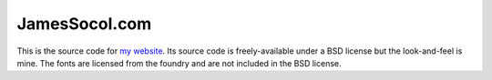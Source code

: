 ==============
JamesSocol.com
==============

This is the source code for `my website`_. Its source code is freely-available
under a BSD license but the look-and-feel is mine. The fonts are licensed from
the foundry and are not included in the BSD license.


.. _my website: http://jamessocol.com
